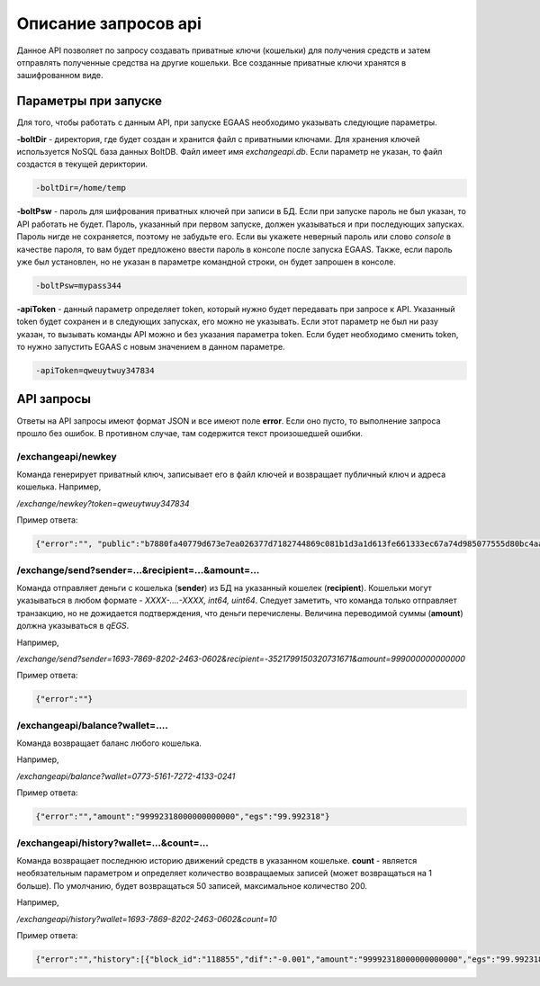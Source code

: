 ################################################################################
Описание запросов api
################################################################################

Данное API позволяет по запросу создавать приватные ключи (кошельки) для получения средств и затем отправлять полученные средства на другие кошельки. Все созданные приватные ключи хранятся в зашифрованном виде.

********************************************************************************
Параметры при запуске
********************************************************************************

Для того, чтобы работать с данным API, при запуске EGAAS необходимо указывать следующие параметры.

**-boltDir** - директория, где будет создан и хранится файл с приватными ключами. Для хранения ключей используется NoSQL база данных BoltDB. Файл имеет имя *exchangeapi.db*. Если параметр не указан, то файл создастся в текущей дериктории.

.. code:: 
      
      -boltDir=/home/temp

**-boltPsw** - пароль для шифрования приватных ключей при записи в БД. Если при запуске пароль не был указан, то API работать не будет. Пароль, указанный при первом запуске, должен указываться и при последующих запусках. Пароль нигде не сохраняется, поэтому не забудьте его. Если вы укажете неверный пароль или слово *console* в качестве пароля, то вам будет предложено ввести пароль в консоле после запуска EGAAS. Также, если пароль уже был установлен, но не указан в параметре командной строки, он будет запрошен в консоле.

.. code:: 

      -boltPsw=mypass344

**-apiToken** - данный параметр определяет token, который нужно будет передавать при запросе к API. Указанный token будет сохранен и в следующих запусках, его можно не указывать. Если этот параметр не был ни разу указан, то вызывать команды API можно и без указания параметра token. Если будет необходимо сменить token, то нужно запустить EGAAS с новым значением в данном параметре.

.. code:: 

      -apiToken=qweuytwuy347834

********************************************************************************
API запросы
********************************************************************************

Ответы на API запросы имеют формат JSON и все имеют поле **error**. Если оно пусто, то выполнение запроса прошло без ошибок. В противном случае, там содержится текст произошедшей ошибки.

/exchangeapi/newkey
==============================
Команда генерирует приватный ключ, записывает его в файл ключей и возвращает публичный ключ и адреса кошелька.
Например,

*/exchange/newkey?token=qweuytwuy347834*

Пример ответа:

.. code:: 

   {"error":"", "public":"b7880fa40779d673e7ea026377d7182744869c081b1d3a1d613fe661333ec67a74d985077555d80bc4aa65f5994f238def72881d6c2b6c60ffcc2ec7f050141d", "address":"0773-5161-7272-4133-0241", "wallet_id":7735161727241330241}

/exchange/send?sender=...&recipient=...&amount=...
==============================
Команда отправляет деньги с кошелька (**sender**) из БД на указанный кошелек (**recipient**). Кошельки могут указываться в любом формате - *XXXX-....-XXXX, int64, uint64*. Следует заметить, что команда только отправляет транзакцию, но не дожидается подтверждения, что деньги перечислены. Величина переводимой суммы (**amount**) должна указываться в *qEGS*.

Например,

*/exchange/send?sender=1693-7869-8202-2463-0602&recipient=-3521799150320731671&amount=999000000000000*

Пример ответа: 

.. code:: 

     {"error":""}


/exchangeapi/balance?wallet=....
==============================
Команда возвращает баланс любого кошелька.

Например,

*/exchangeapi/balance?wallet=0773-5161-7272-4133-0241*

Пример ответа: 

.. code:: 

     {"error":"","amount":"99992318000000000000","egs":"99.992318"}

/exchangeapi/history?wallet=...&count=...
==============================
Команда возвращает последнюю историю движений средств в указанном кошельке. **count** - является необязательным параметром и определяет количество возвращаемых записей (может возвращаться на 1 больше). По умолчанию, будет возвращаться 50 записей, максимальное количество 200.

Например,

*/exchangeapi/history?wallet=1693-7869-8202-2463-0602&count=10*

Пример ответа: 

.. code:: 

    {"error":"","history":[{"block_id":"118855","dif":"-0.001","amount":"99992318000000000000","egs":"99.992318","time":"03.05.2017 10:48:14"},{"block_id":"118855","dif":"-0.001999","amount":"99993318000000000000","egs":"99.993318","time":"03.05.2017 10:48:14"},{"block_id":"112283","dif":"-0.001","amount":"99995317000000000000","egs":"99.995317","time":"02.05.2017 18:28:24"}]}
